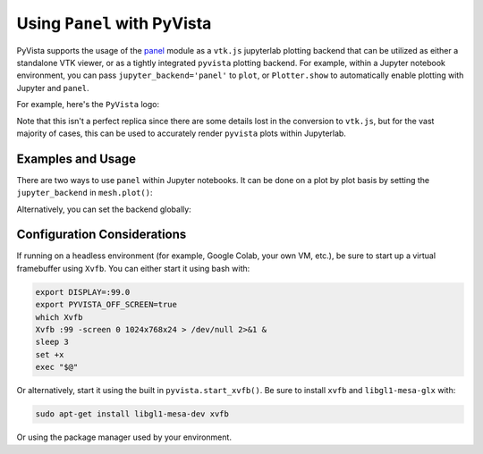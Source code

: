 .. _panel_ref:

Using ``Panel`` with PyVista
----------------------------

.. deprecated:: 0.38.0
   This backend has been deprecated in favor of :ref:`trame_jupyter` - a new
   framework for building dynamic web applications with Python with great
   support for VTK.


PyVista supports the usage of the `panel
<https://github.com/holoviz/panel>`_ module as a ``vtk.js`` jupyterlab
plotting backend that can be utilized as either a standalone VTK
viewer, or as a tightly integrated ``pyvista`` plotting backend. For
example, within a Jupyter notebook environment, you can pass
``jupyter_backend='panel'`` to ``plot``, or ``Plotter.show`` to
automatically enable plotting with Jupyter and ``panel``.

For example, here's the ``PyVista`` logo:

.. jupyter-execute::

   from pyvista import demos
   demos.plot_logo(background='white', jupyter_backend='panel')

Note that this isn't a perfect replica since there are some details
lost in the conversion to ``vtk.js``, but for the vast majority of
cases, this can be used to accurately render ``pyvista`` plots within
Jupyterlab.


Examples and Usage
~~~~~~~~~~~~~~~~~~
There are two ways to use ``panel`` within Jupyter notebooks. It can
be done on a plot by plot basis by setting the ``jupyter_backend`` in
``mesh.plot()``:

.. jupyter-execute::

    import pyvista as pv
    from pyvista import examples

    # create a point cloud from lidar data and add height scalars
    dataset = examples.download_lidar()
    point_cloud = pv.PolyData(dataset.points[::100])
    point_cloud['height'] = point_cloud.points[:, 2]
    point_cloud.plot(window_size=[500, 500],
                     jupyter_backend='panel',
                     cmap='jet',
                     point_size=2,
                     background='w')


Alternatively, you can set the backend globally:

.. jupyter-execute::

    import math
    import numpy
    import numpy as np
    import pyvista
    from pyvista import examples

    # set the global jupyterlab backend. All plots from this point
    # onward will use the ``panel`` backend and do not have to be
    # specified in ``show``
    pyvista.set_jupyter_backend('panel')
    # create a sphere for Mars
    sphere = pyvista.Sphere(
        radius=1, theta_resolution=90, phi_resolution=90, start_theta=270.001, end_theta=270
    )
    sphere.active_t_coords = numpy.zeros((sphere.points.shape[0], 2))
    sphere.active_t_coords[:, 0] = 0.5 + np.arctan2(-sphere.points[:, 0], sphere.points[:, 1]) / (
        2 * math.pi
    )
    sphere.active_t_coords[:, 1] = 0.5 + np.arcsin(sphere.points[:, 2]) / math.pi

    sphere.textures["surface"] = examples.planets.download_mars_surface(texture=True)

    # with a black background
    pl = pyvista.Plotter(window_size=[500, 500])
    pl.background_color = 'black'
    pl.add_mesh(sphere, smooth_shading=False)
    pl.show()


Configuration Considerations
~~~~~~~~~~~~~~~~~~~~~~~~~~~~
If running on a headless environment (for example, Google Colab, your own VM, etc.),
be sure to start up a virtual framebuffer using ``Xvfb``. You can
either start it using bash with:

.. code-block:: bash

    export DISPLAY=:99.0
    export PYVISTA_OFF_SCREEN=true
    which Xvfb
    Xvfb :99 -screen 0 1024x768x24 > /dev/null 2>&1 &
    sleep 3
    set +x
    exec "$@"


Or alternatively, start it using the built in
``pyvista.start_xvfb()``. Be sure to install ``xvfb`` and
``libgl1-mesa-glx`` with:

.. code-block:: bash

    sudo apt-get install libgl1-mesa-dev xvfb

Or using the package manager used by your environment.
